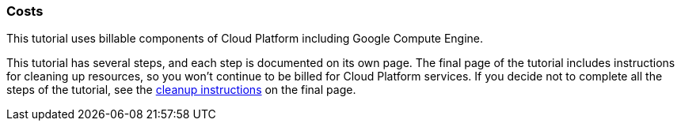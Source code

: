 === Costs

This tutorial uses billable components of Cloud Platform including Google Compute Engine.

This tutorial has several steps, and each step is documented on its own page. The final page of the tutorial includes
instructions for cleaning up resources, so you won't continue to be billed for Cloud Platform services.
If you decide not to complete all the steps of the tutorial, see the link:index.html#_cleaning_up[cleanup instructions] on the final page.
